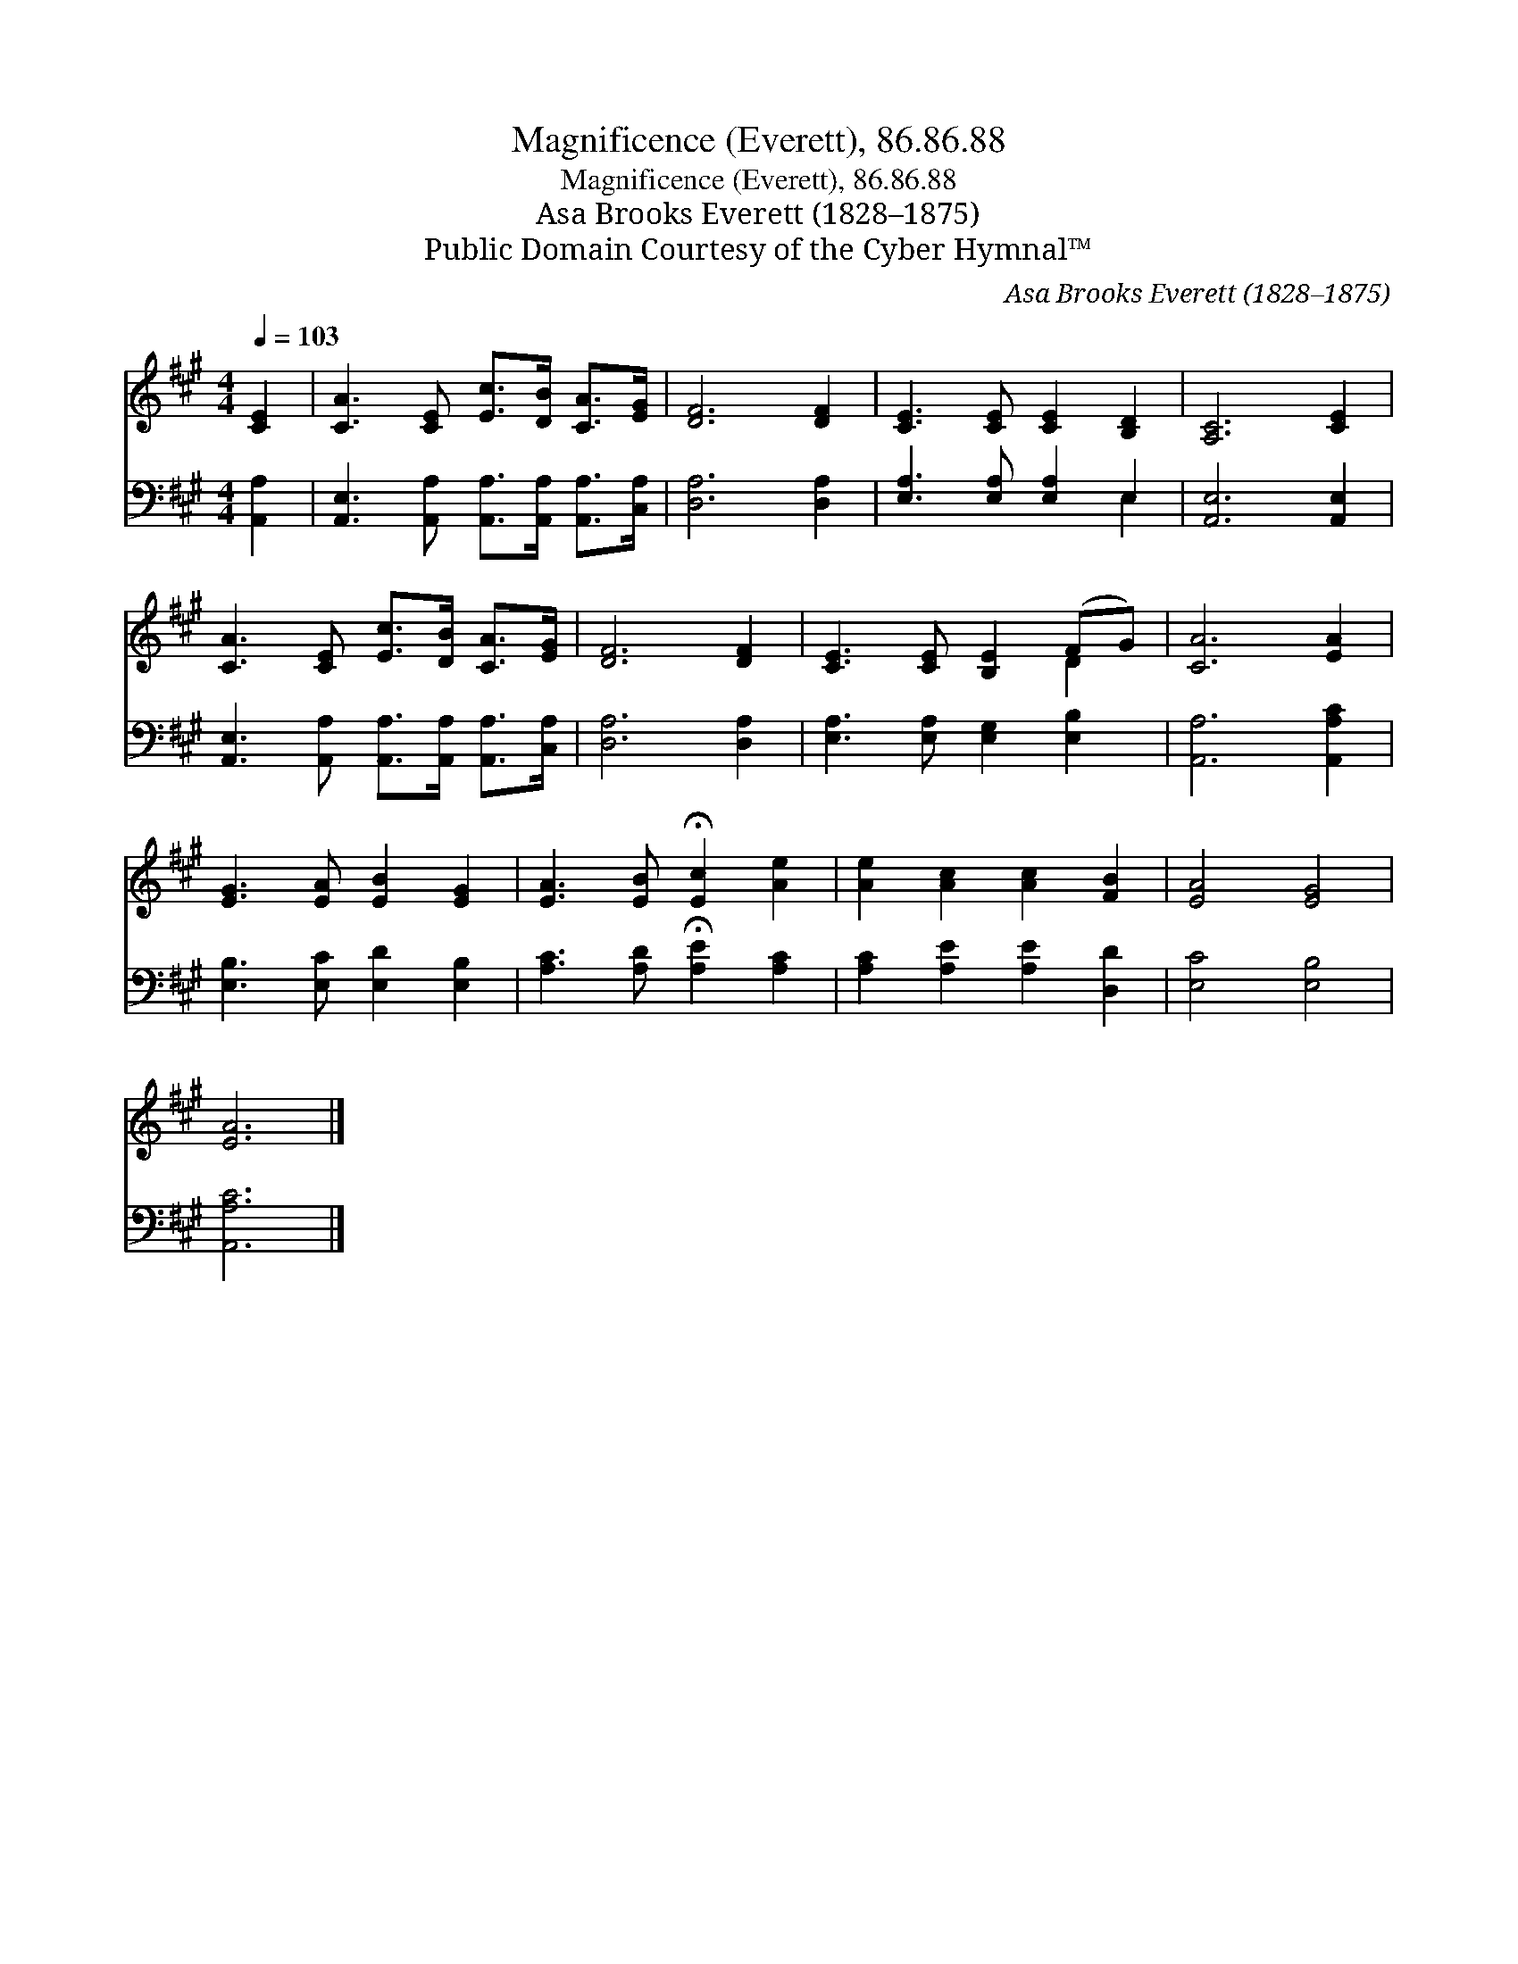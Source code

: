 X:1
T:Magnificence (Everett), 86.86.88
T:Magnificence (Everett), 86.86.88
T:Asa Brooks Everett (1828–1875)
T:Public Domain Courtesy of the Cyber Hymnal™
C:Asa Brooks Everett (1828–1875)
Z:Public Domain
Z:Courtesy of the Cyber Hymnal™
%%score ( 1 2 ) ( 3 4 )
L:1/8
Q:1/4=103
M:4/4
K:A
V:1 treble 
V:2 treble 
V:3 bass 
V:4 bass 
V:1
 [CE]2 | [CA]3 [CE] [Ec]>[DB] [CA]>[EG] | [DF]6 [DF]2 | [CE]3 [CE] [CE]2 [B,D]2 | [A,C]6 [CE]2 | %5
 [CA]3 [CE] [Ec]>[DB] [CA]>[EG] | [DF]6 [DF]2 | [CE]3 [CE] [B,E]2 (FG) | [CA]6 [EA]2 | %9
 [EG]3 [EA] [EB]2 [EG]2 | [EA]3 [EB] !fermata![Ec]2 [Ae]2 | [Ae]2 [Ac]2 [Ac]2 [FB]2 | [EA]4 [EG]4 | %13
 [EA]6 |] %14
V:2
 x2 | x8 | x8 | x8 | x8 | x8 | x8 | x6 D2 | x8 | x8 | x8 | x8 | x8 | x6 |] %14
V:3
 [A,,A,]2 | [A,,E,]3 [A,,A,] [A,,A,]>[A,,A,] [A,,A,]>[C,A,] | [D,A,]6 [D,A,]2 | %3
 [E,A,]3 [E,A,] [E,A,]2 E,2 | [A,,E,]6 [A,,E,]2 | [A,,E,]3 [A,,A,] [A,,A,]>[A,,A,] [A,,A,]>[C,A,] | %6
 [D,A,]6 [D,A,]2 | [E,A,]3 [E,A,] [E,G,]2 [E,B,]2 | [A,,A,]6 [A,,A,C]2 | %9
 [E,B,]3 [E,C] [E,D]2 [E,B,]2 | [A,C]3 [A,D] !fermata![A,E]2 [A,C]2 | [A,C]2 [A,E]2 [A,E]2 [D,D]2 | %12
 [E,C]4 [E,B,]4 | [A,,A,C]6 |] %14
V:4
 x2 | x8 | x8 | x6 E,2 | x8 | x8 | x8 | x8 | x8 | x8 | x8 | x8 | x8 | x6 |] %14

